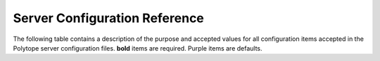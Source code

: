 .. raw:: html

    <style> .default {color:#952bb8;} </style>

.. role:: default

.. _server_configuration:

Server Configuration Reference
==============================

The following table contains a description of the purpose and accepted values for all configuration items accepted in the Polytope server configuration files. **bold** items are required. :default:`Purple` items are defaults.

.. raw:: html

    <link href="https://fonts.googleapis.com/css?family=Roboto+Mono:400,700" rel="stylesheet">
    <link rel="stylesheet" type="text/css" href="../schema.css">
    <script type="module" src="../make_schema.js"></script>
    <table id="table"></table>
